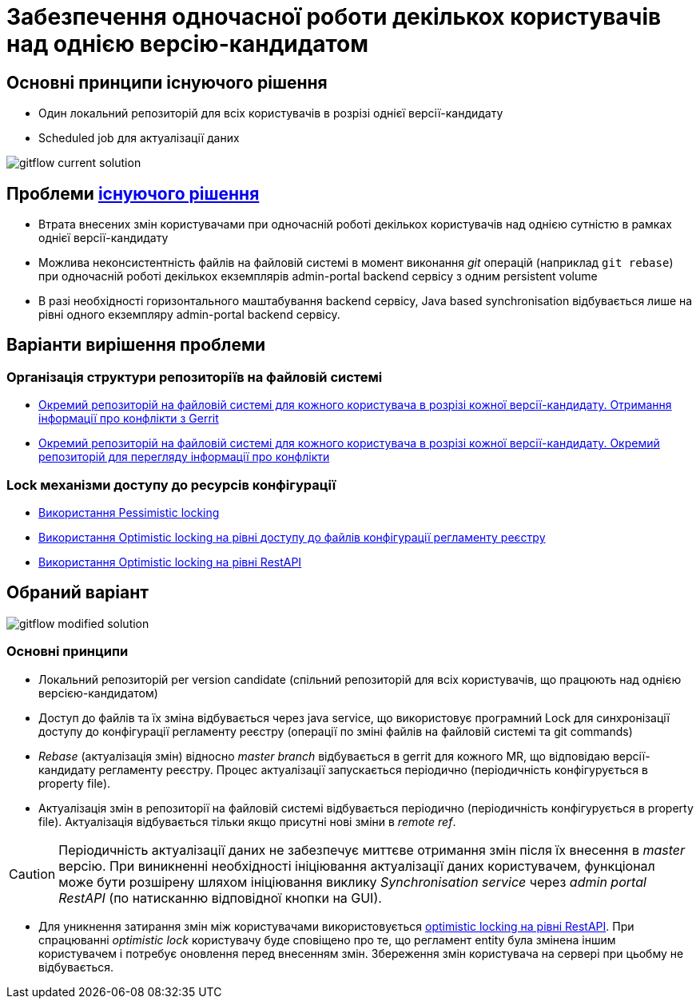= Забезпечення одночасної роботи декількох користувачів над однією версію-кандидатом

== Основні принципи існуючого рішення
- Один локальний репозиторій для всіх користувачів в розрізі однієї версії-кандидату
- Scheduled job для актуалізації даних

image::lowcode/admin-portal/regulation-repository/git/gitflow-current-solution.svg[]

== Проблеми xref:lowcode/admin-portal/regulation-repository/gitflow/gitflow-description.adoc[існуючого рішення]
- Втрата внесених змін користувачами при одночасній роботі декількох користувачів над однією сутністю в рамках однієї версії-кандидату
- Можлива неконсистентність файлів на файловій системі в момент виконання _git_ операцій (наприклад `git rebase`) при одночасній роботі декількох екземплярів admin-portal backend сервісу з одним persistent volume
- В разі необхідності горизонтального маштабування backend сервісу, Java based synchronisation відбувається лише на рівні одного екземпляру admin-portal backend сервісу.

== Варіанти вирішення проблеми

=== Організація структури репозиторіїв на файловій системі
* xref:tech:lowcode/admin-portal/regulation-repository/gitflow/gerrit-driven-structure.adoc[Окремий репозиторій на файловій системі для кожного користувача в розрізі кожної версії-кандидату. Отримання інформації про конфлікти з Gerrit]
* xref:tech:lowcode/admin-portal/regulation-repository/gitflow/gitflow-git-driven-structure.adoc[Окремий репозиторій на файловій системі для кожного користувача в розрізі кожної версії-кандидату. Окремий репозиторій для перегляду інформації про конфлікти]

=== Lock механізми доступу до ресурсів конфігурації
* xref:tech:lowcode/admin-portal/regulation-repository/gitflow/gitflow-pessimistic-locking.adoc[Використання Pessimistic locking]
* xref:tech:lowcode/admin-portal/regulation-repository/gitflow/gitflow-optimistic-locking.adoc[Використання Optimistic locking на рівні доступу до файлів конфігурації регламенту реєстру]
* xref:tech:lowcode/admin-portal/regulation-repository/gitflow/gitflow-optimistic-locking-http.adoc[Використання Optimistic locking на рівні RestAPI]

== Обраний варіант

image::lowcode/admin-portal/regulation-repository/git/gitflow-modified-solution.svg[]

=== Основні принципи

- Локальний репозиторій per version candidate (спільний репозиторій для всіх користувачів, що працюють над однією версією-кандидатом)
- Доступ до файлів та їх зміна відбувається через java service, що використовує програмний Lock для синхронізації доступу до конфігурації регламенту реєстру (операції по зміні файлів на файловій системі та git commands)
- _Rebase_ (актуалізація змін) відносно _master branch_ відбувається в gerrit для кожного MR, що відповідаю версії-кандидату регламенту реєстру. Процес актуалізації запускається періодично (періодичність конфігурується в property file).
- Актуалізація змін в репозиторії на файловій системі відбувається періодично (періодичність конфігурується в property file). Актуалізація відбувається тільки якщо присутні нові зміни в _remote ref_.

[CAUTION]
Періодичність актуалізації даних не забезпечує миттєве отримання змін після їх внесення в _master_ версію. При виникненні необхідності ініціювання актуалізації даних користувачем, функціонал може бути розшірену шляхом ініціювання виклику _Synchronisation service_ через _admin portal RestAPI_ (по натисканню відповідної кнопки на GUI).

- Для уникнення затирання змін між користувачами використовується xref:tech:lowcode/admin-portal/regulation-repository/gitflow/gitflow-optimistic-locking-http.adoc[optimistic locking на рівні RestAPI]. При спрацюванні _optimistic lock_ користувачу буде сповіщено про те, що регламент entity була змінена іншим користувачем і потребує оновлення перед внесенням змін. Збереження змін користувача на сервері при цьобму не відбувається.
